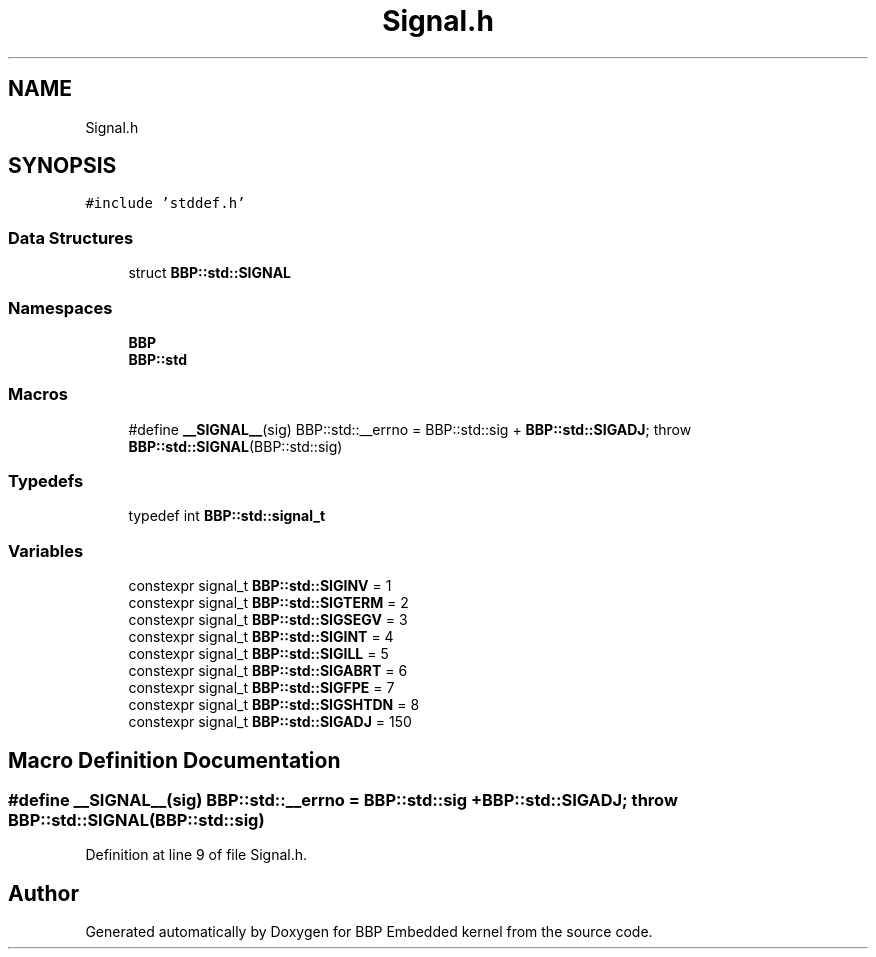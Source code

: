 .TH "Signal.h" 3 "Fri Jan 26 2024" "Version 0.2.0" "BBP Embedded kernel" \" -*- nroff -*-
.ad l
.nh
.SH NAME
Signal.h
.SH SYNOPSIS
.br
.PP
\fC#include 'stddef\&.h'\fP
.br

.SS "Data Structures"

.in +1c
.ti -1c
.RI "struct \fBBBP::std::SIGNAL\fP"
.br
.in -1c
.SS "Namespaces"

.in +1c
.ti -1c
.RI " \fBBBP\fP"
.br
.ti -1c
.RI " \fBBBP::std\fP"
.br
.in -1c
.SS "Macros"

.in +1c
.ti -1c
.RI "#define \fB__SIGNAL__\fP(sig)   BBP::std::__errno = BBP::std::sig + \fBBBP::std::SIGADJ\fP; throw \fBBBP::std::SIGNAL\fP(BBP::std::sig)"
.br
.in -1c
.SS "Typedefs"

.in +1c
.ti -1c
.RI "typedef int \fBBBP::std::signal_t\fP"
.br
.in -1c
.SS "Variables"

.in +1c
.ti -1c
.RI "constexpr signal_t \fBBBP::std::SIGINV\fP = 1"
.br
.ti -1c
.RI "constexpr signal_t \fBBBP::std::SIGTERM\fP = 2"
.br
.ti -1c
.RI "constexpr signal_t \fBBBP::std::SIGSEGV\fP = 3"
.br
.ti -1c
.RI "constexpr signal_t \fBBBP::std::SIGINT\fP = 4"
.br
.ti -1c
.RI "constexpr signal_t \fBBBP::std::SIGILL\fP = 5"
.br
.ti -1c
.RI "constexpr signal_t \fBBBP::std::SIGABRT\fP = 6"
.br
.ti -1c
.RI "constexpr signal_t \fBBBP::std::SIGFPE\fP = 7"
.br
.ti -1c
.RI "constexpr signal_t \fBBBP::std::SIGSHTDN\fP = 8"
.br
.ti -1c
.RI "constexpr signal_t \fBBBP::std::SIGADJ\fP = 150"
.br
.in -1c
.SH "Macro Definition Documentation"
.PP 
.SS "#define __SIGNAL__(sig)   BBP::std::__errno = BBP::std::sig + \fBBBP::std::SIGADJ\fP; throw \fBBBP::std::SIGNAL\fP(BBP::std::sig)"

.PP
Definition at line 9 of file Signal\&.h\&.
.SH "Author"
.PP 
Generated automatically by Doxygen for BBP Embedded kernel from the source code\&.

